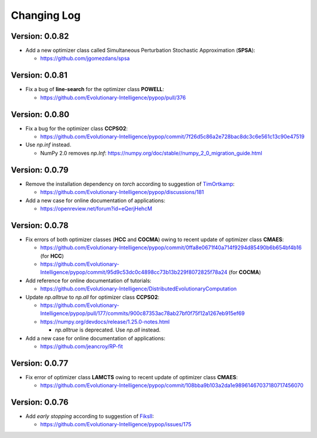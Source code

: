 Changing Log
============

Version: 0.0.82
---------------

* Add a new optimizer class called Simultaneous Perturbation Stochastic Approximation (**SPSA**):

  * https://github.com/jgomezdans/spsa

Version: 0.0.81
---------------

* Fix a bug of **line-search** for the optimizer class **POWELL**:

  * https://github.com/Evolutionary-Intelligence/pypop/pull/376

Version: 0.0.80
---------------

* Fix a bug for the optimizer class **CCPSO2**:

  * https://github.com/Evolutionary-Intelligence/pypop/commit/7f26d5c86a2e728bac8dc3c6e561c13c90e47519

* Use `np.inf` instead.

  * NumPy 2.0 removes `np.Inf`: https://numpy.org/doc/stable//numpy_2_0_migration_guide.html

Version: 0.0.79
---------------

* Remove the installation dependency on `torch` according to suggestion of `TimOrtkamp <https://github.com/TimOrtkamp>`_:

  * https://github.com/Evolutionary-Intelligence/pypop/discussions/181

* Add a new case for online documentation of applications:

  * https://openreview.net/forum?id=eQerjHehcM

Version: 0.0.78
---------------

* Fix errors of both optimizer classes (**HCC** and **COCMA**) owing to recent update of optimizer class **CMAES**:

  * https://github.com/Evolutionary-Intelligence/pypop/commit/0ffa8e0671f40a714f9294d85490b6b654bf4b16  (for **HCC**)
  * https://github.com/Evolutionary-Intelligence/pypop/commit/95d9c53dc0c4898cc73b13b229f8072825f78a24  (for **COCMA**)

* Add reference for online documentation of tutorials:

  * https://github.com/Evolutionary-Intelligence/DistributedEvolutionaryComputation

* Update `np.alltrue` to `np.all` for optimizer class **CCPSO2**:

  * https://github.com/Evolutionary-Intelligence/pypop/pull/177/commits/900c87353ac78ab27bf0f75f12a1267eb915ef69
  * https://numpy.org/devdocs/release/1.25.0-notes.html

    * `np.alltrue` is deprecated. Use `np.all` instead.

* Add a new case for online documentation of applications:

  * https://github.com/jeancroy/RP-fit

Version: 0.0.77
---------------

* Fix error of optimizer class **LAMCTS** owing to recent update of optimizer class **CMAES**:

  * https://github.com/Evolutionary-Intelligence/pypop/commit/108bba9b103a2da1e98961467037180717456070

Version: 0.0.76
---------------

* Add *early stopping* according to suggestion of `FiksII <https://github.com/FiksII>`_:

  * https://github.com/Evolutionary-Intelligence/pypop/issues/175
